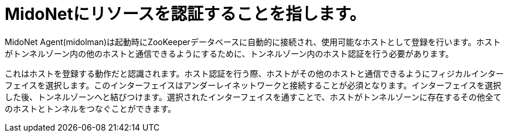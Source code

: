 [[admitting_resources]]
= MidoNetにリソースを認証することを指します。

MidoNet Agent(midolman)は起動時にZooKeeperデータベースに自動的に接続され、使用可能なホストとして登録を行います。ホストがトンネルゾーン内の他のホストと通信できるようにするために、トンネルゾーン内のホスト認証を行う必要があります。

これはホストを登録する動作だと認識されます。ホスト認証を行う際、ホストがその他のホストと通信できるようにフィジカルインターフェイスを選択します。このインターフェイスはアンダーレイネットワークと接続することが必須となります。インターフェイスを選択した後、トンネルゾーンへと結びつけます。選択されたインターフェイスを通すことで、ホストがトンネルゾーンに存在するその他全てのホストとトンネルをつなぐことができます。

